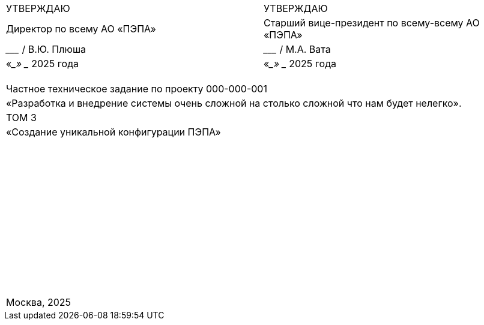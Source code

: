 :title-page:
:!sectnums:
// :pdf-theme: custom-theme.yml

// [cols="2,2",frame=none,grid=none,align=center]
[cols="c,c"]
|===
|УТВЕРЖДАЮ
|УТВЕРЖДАЮ

|Директор по всему АО «ПЭПА»
|Старший вице-президент по всему-всему АО «ПЭПА»

|___________________ / В.Ю. Плюша
|___________________ / М.А. Вата


|«____» ____________ 2025 года  
|«____» ____________ 2025 года  
|===

[cols="1",frame=none,grid=none,align=center]
|===
|
|
|
|
|Частное техническое задание по проекту 000-000-001  

|«Разработка и внедрение системы очень сложной на столько сложной что нам будет нелегко».  

|ТОМ 3

|«Создание уникальной конфигурации ПЭПА»  

|
|
|
|
|
|
|
|
|
|
|
|
|
|
|
|
|
|
|
|
|
|
|
|
|
|
|
|
|
|
|
|
|
|
|
|
|
|
|
|
|
|
|
|
|
|
|
|
|
|
|
|
|
|
|
|
|
|
|
|
|
|
|
|
|
|Москва, 2025
|===

[pagebreak]